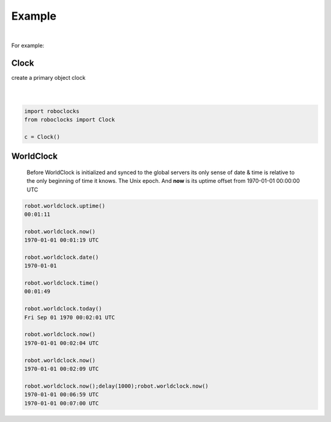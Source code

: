 

Example
-------

.. |robo-clocks
.. |***********

|

For example:

Clock
*****

| create a primary object clock
| 
|

.. code-block:: python

   import roboclocks
   from roboclocks import Clock

   c = Clock()


WorldClock
**********

 Before WorldClock is initialized and synced to the global servers
 its only sense of date & time is relative to the 
 only beginning of time it knows. The Unix epoch.
 And **now** is its uptime offset from  1970-01-01 00:00:00 UTC

.. code-block:: python
   
   robot.worldclock.uptime()
   00:01:11

   robot.worldclock.now()
   1970-01-01 00:01:19 UTC

   robot.worldclock.date()
   1970-01-01

   robot.worldclock.time()
   00:01:49

   robot.worldclock.today()
   Fri Sep 01 1970 00:02:01 UTC

   robot.worldclock.now()
   1970-01-01 00:02:04 UTC

   robot.worldclock.now()
   1970-01-01 00:02:09 UTC

   robot.worldclock.now();delay(1000);robot.worldclock.now()
   1970-01-01 00:06:59 UTC
   1970-01-01 00:07:00 UTC






